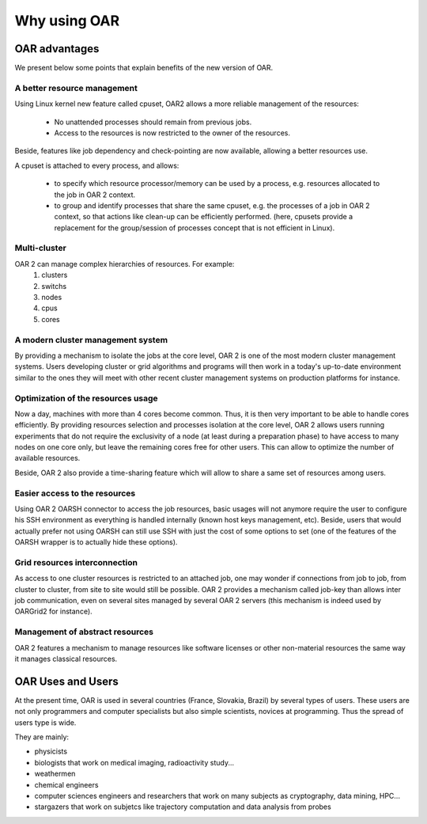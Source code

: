 Why using OAR
=============

OAR advantages
--------------

We present below some points that explain benefits of the new version of OAR.

A better resource management
~~~~~~~~~~~~~~~~~~~~~~~~~~~~

Using Linux kernel new feature called cpuset, OAR2 allows a more reliable 
management of the resources:

  * No unattended processes should remain from previous jobs.
  * Access to the resources is now restricted to the owner of the resources.

Beside, features like job dependency and check-pointing are now available, 
allowing a better resources use.

A cpuset is attached to every process, and allows:

  * to specify which resource processor/memory can be used by a process, e.g. 
    resources allocated to the job in OAR 2 context.
  * to group and identify processes that share the same cpuset, e.g. the 
    processes of a job in OAR 2 context, so that actions like clean-up can be 
    efficiently performed. (here, cpusets provide a replacement for the 
    group/session of processes concept that is not efficient in Linux). 

Multi-cluster
~~~~~~~~~~~~~

OAR 2 can manage complex hierarchies of resources. For example:
   1. clusters
   2. switchs
   3. nodes
   4. cpus
   5. cores 

A modern cluster management system
~~~~~~~~~~~~~~~~~~~~~~~~~~~~~~~~~~

By providing a mechanism to isolate the jobs at the core level, OAR 2 is one of 
the most modern cluster management systems. Users developing cluster or grid 
algorithms and programs will then work in a today's up-to-date environment 
similar to the ones they will meet with other recent cluster management systems 
on production platforms for instance.

Optimization of the resources usage
~~~~~~~~~~~~~~~~~~~~~~~~~~~~~~~~~~~

Now a day, machines with more than 4 cores become common. Thus, it is then very 
important to be able to handle cores efficiently. By providing resources 
selection and processes isolation at the core level, OAR 2 allows users running 
experiments that do not require the exclusivity of a node (at least during a 
preparation phase) to have access to many nodes on one core only, but leave the 
remaining cores free for other users. This can allow to optimize the number of 
available resources.

Beside, OAR 2 also provide a time-sharing feature which will allow to share a 
same set of resources among users.

Easier access to the resources
~~~~~~~~~~~~~~~~~~~~~~~~~~~~~~

Using OAR 2 OARSH connector to access the job resources, basic usages will not 
anymore require the user to configure his SSH environment as everything is 
handled internally (known host keys management, etc). Beside, users that would 
actually prefer not using OARSH can still use SSH with just the cost of some 
options to set (one of the features of the OARSH wrapper is to actually hide 
these options).

Grid resources interconnection
~~~~~~~~~~~~~~~~~~~~~~~~~~~~~~

As access to one cluster resources is restricted to an attached job, one may 
wonder if connections from job to job, from cluster to cluster, from site to 
site would still be possible. OAR 2 provides a mechanism called job-key than 
allows inter job communication, even on several sites managed by several OAR 2 
servers (this mechanism is indeed used by OARGrid2 for instance).

Management of abstract resources
~~~~~~~~~~~~~~~~~~~~~~~~~~~~~~~~

OAR 2 features a mechanism to manage resources like software licenses or other 
non-material resources the same way it manages classical resources.


OAR Uses and Users
------------------

At the present time, OAR is used in several countries (France, Slovakia, Brazil)
by several types of users.
These users are not only programmers and computer specialists but also simple
scientists, novices at programming. Thus the spread of users type is wide.

They are mainly:

- physicists 
- biologists that work on medical imaging, radioactivity study...
- weathermen
- chemical engineers
- computer sciences engineers and researchers that work on many subjects as 
  cryptography, data mining, HPC...
- stargazers that work on subjetcs like trajectory computation and data analysis
  from probes

